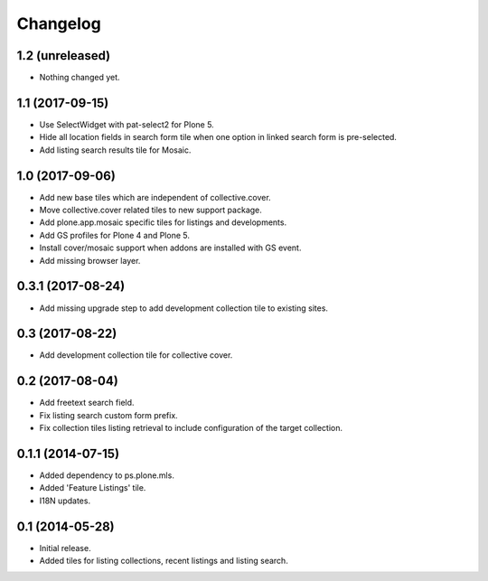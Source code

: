 Changelog
=========

1.2 (unreleased)
----------------

- Nothing changed yet.


1.1 (2017-09-15)
----------------

- Use SelectWidget with pat-select2 for Plone 5.
- Hide all location fields in search form tile when one option in linked search form is pre-selected.
- Add listing search results tile for Mosaic.


1.0 (2017-09-06)
----------------

- Add new base tiles which are independent of collective.cover.
- Move collective.cover related tiles to new support package.
- Add plone.app.mosaic specific tiles for listings and developments.
- Add GS profiles for Plone 4 and Plone 5.
- Install cover/mosaic support when addons are installed with GS event.
- Add missing browser layer.


0.3.1 (2017-08-24)
------------------

- Add missing upgrade step to add development collection tile to existing sites.


0.3 (2017-08-22)
----------------

- Add development collection tile for collective cover.


0.2 (2017-08-04)
----------------

- Add freetext search field.
- Fix listing search custom form prefix.
- Fix collection tiles listing retrieval to include configuration of the target collection.


0.1.1 (2014-07-15)
------------------

- Added dependency to ps.plone.mls.
- Added 'Feature Listings' tile.
- I18N updates.


0.1 (2014-05-28)
----------------

- Initial release.
- Added tiles for listing collections, recent listings and listing search.
